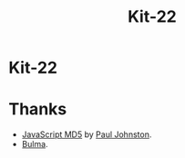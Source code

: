#+TITLE: Kit-22

* Kit-22


* Thanks

- [[http://pajhome.org.uk/crypt/md5/index.html][JavaScript MD5]] by [[http://pajhome.org.uk/aboutme/index.html][Paul Johnston]].
- [[https://bulma.io][Bulma]].
